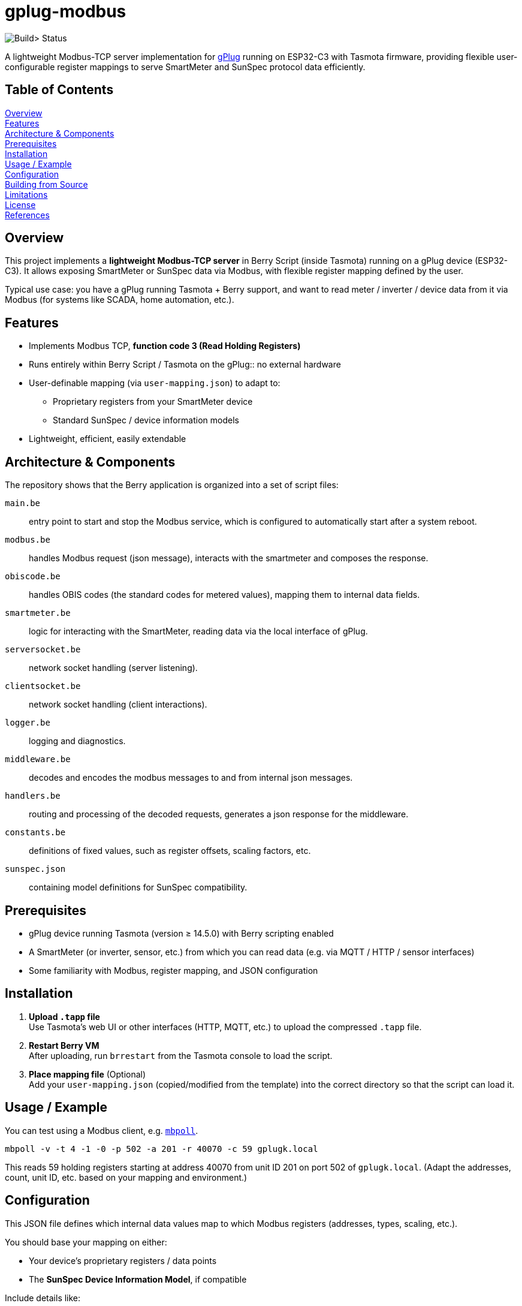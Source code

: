 = gplug-modbus

image:https://github.com/gplug-ch/gplug-modbus/actions/workflows/makefile.yml/badge.svg[Build> Status]

A lightweight Modbus-TCP server implementation for https://gplug.ch/[gPlug] running on ESP32-C3 with Tasmota firmware, providing flexible user-configurable register mappings to serve SmartMeter and SunSpec protocol data efficiently.

== Table of Contents

<<overview,Overview>> +
<<features,Features>> +
<<architecture-components,Architecture & Components>> +
<<prerequisites,Prerequisites>> +
<<installation,Installation>> +
<<usage-example,Usage / Example>> +
<<configuration,Configuration>> +
<<building-from-source,Building from Source>> +
<<limitations,Limitations>> +
<<license,License>> +
<<references,References>> +

== Overview

This project implements a *lightweight Modbus-TCP server* in Berry Script (inside Tasmota) running on a gPlug device (ESP32-C3). It allows exposing SmartMeter or SunSpec data via Modbus, with flexible register mapping defined by the user.

Typical use case: you have a gPlug running Tasmota + Berry support, and want to read meter / inverter / device data from it via Modbus (for systems like SCADA, home automation, etc.).

== Features

* Implements Modbus TCP, *function code 3 (Read Holding Registers)*
* Runs entirely within Berry Script / Tasmota on the gPlug:: no external hardware
* User-definable mapping (via `user-mapping.json`) to adapt to:
** Proprietary registers from your SmartMeter device
** Standard SunSpec / device information models
* Lightweight, efficient, easily extendable

== Architecture & Components

The repository shows that the Berry application is organized into a set of script files:

`main.be`:: entry point to start and stop the Modbus service, which is configured to automatically start after a system reboot.
`modbus.be`:: handles Modbus request (json message), interacts with the smartmeter and composes the response.
`obiscode.be`:: handles OBIS codes (the standard codes for metered values), mapping them to internal data fields.
`smartmeter.be`:: logic for interacting with the SmartMeter, reading data via the local interface of gPlug.
`serversocket.be`:: network socket handling (server listening).
`clientsocket.be`:: network socket handling (client interactions).
`logger.be`:: logging and diagnostics.
`middleware.be`:: decodes and encodes the modbus messages to and from internal json messages.
`handlers.be`:: routing and processing of the decoded requests, generates a json response for the middleware.
`constants.be`:: definitions of fixed values, such as register offsets, scaling factors, etc.
`sunspec.json`:: containing model definitions for SunSpec compatibility.

== Prerequisites

- gPlug device running Tasmota (version ≥ 14.5.0) with Berry scripting enabled +
- A SmartMeter (or inverter, sensor, etc.) from which you can read data (e.g. via MQTT / HTTP / sensor interfaces) +
- Some familiarity with Modbus, register mapping, and JSON configuration +

== Installation

. *Upload `.tapp` file* +
Use Tasmota's web UI or other interfaces (HTTP, MQTT, etc.) to upload the compressed `.tapp` file.

. *Restart Berry VM* +
After uploading, run `brrestart` from the Tasmota console to load the script.

. *Place mapping file* (Optional) +
Add your `user-mapping.json` (copied/modified from the template) into the correct directory so that the script can load it.

== Usage / Example

You can test using a Modbus client, e.g. https://github.com/epsilonrt/mbpoll[`mbpoll`].

[source,bash]
----
mbpoll -v -t 4 -1 -0 -p 502 -a 201 -r 40070 -c 59 gplugk.local
----

This reads 59 holding registers starting at address 40070 from unit ID 201 on port 502 of `gplugk.local`.
(Adapt the addresses, count, unit ID, etc. based on your mapping and environment.)

== Configuration

This JSON file defines which internal data values map to which Modbus registers (addresses, types, scaling, etc.).

You should base your mapping on either:

* Your device's proprietary registers / data points
* The *SunSpec Device Information Model*, if compatible

Include details like:

* Modbus *address* / offset
* Data *type* (e.g. unsigned, signed, float, etc.)
* *Scaling* or units
* *Description* / label

*NOTE:* If no user-specific mapping file is provided, the internal file link:./sunspec.json[`sunspec.json`] will be used

== Building from Source

If you want to build your own `.tapp` just tpye:

[source,bash]
----
make
----

This produces in your `build` directory the deployable `.tapp` file you can upload onto your gPlug.

== Limitations

* Currently only supports *Modbus function code 3* (read holding registers)
* No automatic register discovery – the user must either configure the mapping manually or rely on the default `sunspec.json`
* Error handling and diagnostics could be improved

== License

This project is licensed under *Apache-2.0*. You may use, modify, and distribute under the terms of that license.

== References

* https://www.afs.enea.it/project/protosphera/Proto-Sphera_Full_Documents/mpdocs/docs_EEI/Modbus_Application_Protocol_V1_1b3.pdf[MODBUS Application Protocol Specification V1.1b3 (for protocol reference)]
* https://sunspec.org/wp-content/uploads/2025/01/SunSpec-Device-Information-Model-Specificiation-V1-2-1-1.pdf[SunSpec Device Information Model Specification (for standard register mapping)]
* https://berry-lang.github.io/[Berry Scripting Language]
* https://tasmota.github.io/docs/[Tasmota documentation]
* https://github.com/epsilonrt/mbpoll[mbpoll] (for testing)
